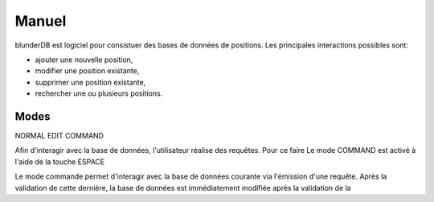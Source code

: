 .. _manuel:

Manuel
======

blunderDB est logiciel pour consistuer des bases de données de
positions. Les principales interactions possibles sont:

* ajouter une nouvelle position,

* modifier une position existante,

* supprimer une position existante,

* rechercher une ou plusieurs positions.

Modes
-----

NORMAL
EDIT
COMMAND


Afin d'interagir avec la base de données, l'utilisateur réalise des
requêtes. Pour ce faire
Le mode COMMAND est activé à l'aide de la touche ESPACE

Le mode commande permet d'interagir avec la base de données courante via
l'émission d'une requête. Après la validation de cette dernière, la base
de données est immédiatement modifiée après la validation de la 

